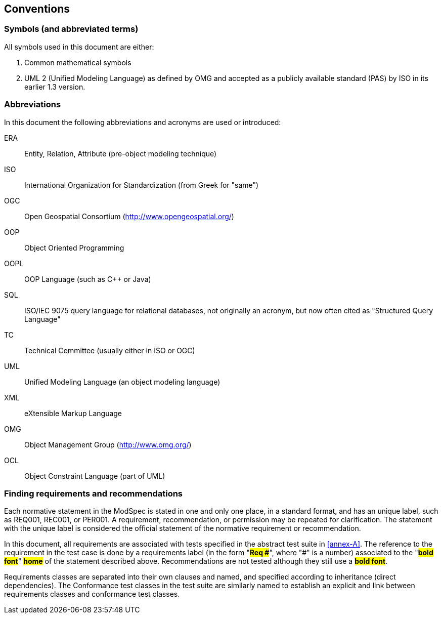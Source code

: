 == Conventions

=== Symbols (and abbreviated terms)

All symbols used in this document are either:

. Common mathematical symbols
. UML 2 (Unified Modeling Language) as defined by OMG and accepted as a publicly
available standard (PAS) by ISO in its earlier 1.3 version.

=== Abbreviations

In this document the following abbreviations and acronyms are used or introduced:

ERA:: Entity, Relation, Attribute (pre-object modeling technique)
ISO:: International Organization for Standardization (from Greek for "same")
OGC:: Open Geospatial Consortium (http://www.opengeospatial.org/)
OOP:: Object Oriented Programming
OOPL:: OOP Language (such as C++ or Java)
SQL:: ISO/IEC 9075 query language for relational databases, not originally an acronym, but now often cited as "Structured Query Language"
TC:: Technical Committee (usually either in ISO or OGC)
UML:: Unified Modeling Language (an object modeling language)
XML:: eXtensible Markup Language
OMG:: Object Management Group (http://www.omg.org/)
OCL:: Object Constraint Language (part of UML)

[[cls-5-3]]
=== Finding requirements and recommendations

Each normative statement in the ModSpec is stated in one and only one place,
in a standard format, and has an unique label, such as REQ001, REC001, or PER001. A requirement, recommendation, or permission may be repeated for clarification. 
The statement with the unique label is
considered the official statement of the normative requirement or recommendation. 

In this document, all requirements are associated with tests specified in the abstract test suite
in <<annex-A>>. The reference to the requirement in the test case is done by a
requirements label (in the form "*#Req &#x23;#*", where "&#x23;" is a number) associated to
the "*#bold font#*" *#home#* of the statement described above. Recommendations are
not tested although they still use a *#bold font#*.

Requirements classes are separated into their own clauses and named, and specified
according to inheritance (direct dependencies). The Conformance test classes in the
test suite are similarly named to establish an explicit and link between
requirements classes and conformance test classes.
